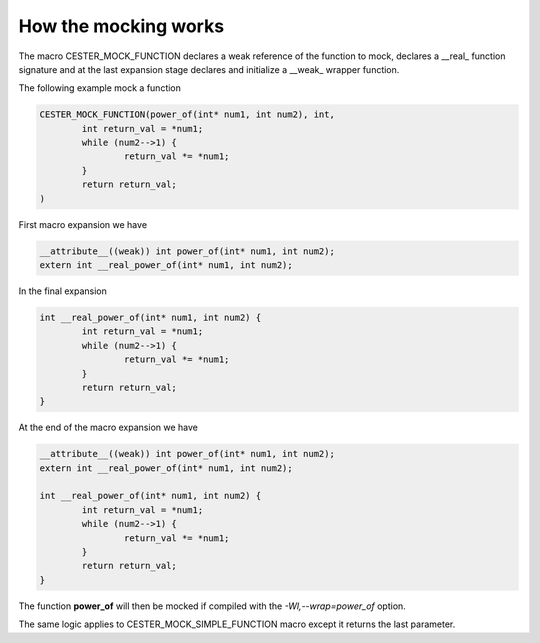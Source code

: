 
.. index::
	single: options

How the mocking works
=======================

The macro CESTER_MOCK_FUNCTION declares a weak reference of the function to mock, 
declares a __real_ function signature and at the last expansion stage declares and initialize 
a __weak_ wrapper function.

The following example mock a function 

.. code:: text 

	CESTER_MOCK_FUNCTION(power_of(int* num1, int num2), int, 
		int return_val = *num1;
		while (num2-->1) {
			return_val *= *num1;
		}
		return return_val;
	)

First macro expansion we have 

.. code:: text 

	__attribute__((weak)) int power_of(int* num1, int num2); 
	extern int __real_power_of(int* num1, int num2);


In the final expansion 

.. code:: text 

	int __real_power_of(int* num1, int num2) {
		int return_val = *num1;
		while (num2-->1) {
			return_val *= *num1;
		}
		return return_val;
	}


At the end of the macro expansion we have 

.. code:: text

	__attribute__((weak)) int power_of(int* num1, int num2); 
	extern int __real_power_of(int* num1, int num2);

	int __real_power_of(int* num1, int num2) {
		int return_val = *num1;
		while (num2-->1) {
			return_val *= *num1;
		}
		return return_val;
	}

The function **power_of** will then be mocked if compiled with the `-Wl,--wrap=power_of` 
option. 

The same logic applies to CESTER_MOCK_SIMPLE_FUNCTION macro except it returns the last 
parameter. 